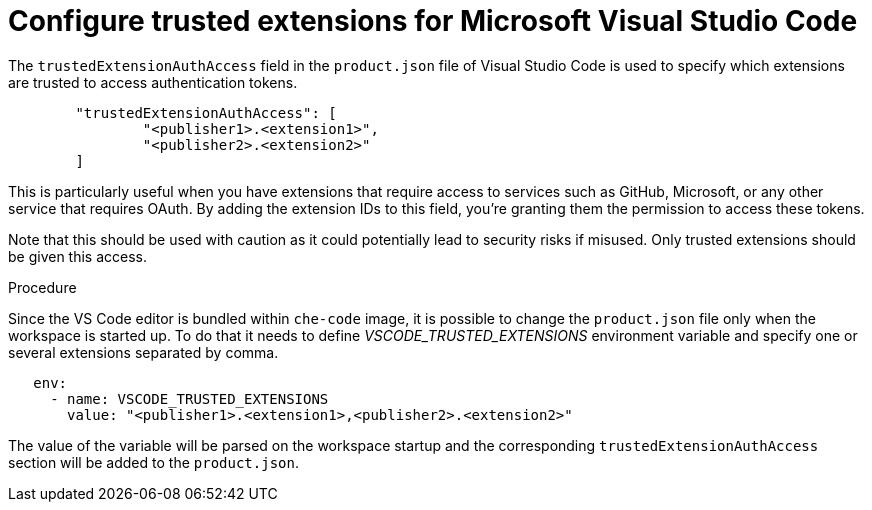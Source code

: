 :_content-type: PROCEDURE
:description: Configure trusted extensions for Microsoft Visual Studio Code
:keywords: extensions, vs-code, vsx, open-vsx, marketplace
:navtitle: Configure trusted extensions for Microsoft Visual Studio Code

[id="visual-studio-code-trusted-extensions"]
= Configure trusted extensions for Microsoft Visual Studio Code


The `trustedExtensionAuthAccess` field in the `product.json` file of Visual Studio Code is used to specify which extensions are trusted to access authentication tokens.
[source,json]
----
	"trustedExtensionAuthAccess": [
		"<publisher1>.<extension1>",
		"<publisher2>.<extension2>"
	]
----

This is particularly useful when you have extensions that require access to services such as GitHub, Microsoft, or any other service that requires OAuth. By adding the extension IDs to this field, you’re granting them the permission to access these tokens.

Note that this should be used with caution as it could potentially lead to security risks if misused. Only trusted extensions should be given this access.

.Procedure
Since the VS Code editor is bundled within `che-code` image, it is possible to change the `product.json` file only when the workspace is started up.
To do that it needs to define __VSCODE_TRUSTED_EXTENSIONS__ environment variable and specify one or several extensions separated by comma.
[source,yaml]
----
   env:
     - name: VSCODE_TRUSTED_EXTENSIONS
       value: "<publisher1>.<extension1>,<publisher2>.<extension2>"
----
The value of the variable will be parsed on the workspace startup and the corresponding `trustedExtensionAuthAccess` section will be added to the `product.json`.
